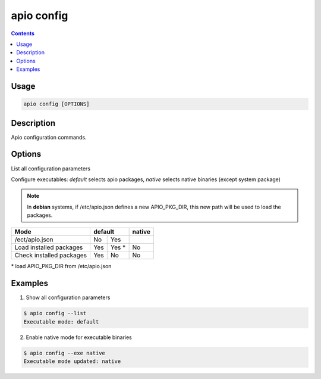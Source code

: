 .. _cmd_config:

apio config
===========

.. contents::

Usage
-----

.. code::

    apio config [OPTIONS]

Description
-----------

Apio configuration commands.

Options
-------

.. program:: apio config

.. option::
    -l, --list

List all configuration parameters

.. option::
    -e, --exe [default|native]

Configure executables: `default` selects apio packages, `native` selects native binaries (except system package)

.. note::

   In **debian** systems, if /etc/apio.json defines a new APIO_PKG_DIR, this new path will be used to load the packages.

+--------------------------+------+------+----------+
| **Mode**                 | **default** |**native**|
+--------------------------+------+------+----------+
| /ect/apio.json           | No   | Yes  |          |
+--------------------------+------+------+----------+
| Load installed packages  | Yes  | Yes *| No       |
+--------------------------+------+------+----------+
| Check installed packages | Yes  | No   | No       |
+--------------------------+------+------+----------+

\* load APIO_PKG_DIR from /etc/apio.json

Examples
--------

1. Show all configuration parameters

.. code::

  $ apio config --list
  Executable mode: default

2. Enable native mode for executable binaries

.. code::

  $ apio config --exe native
  Executable mode updated: native
